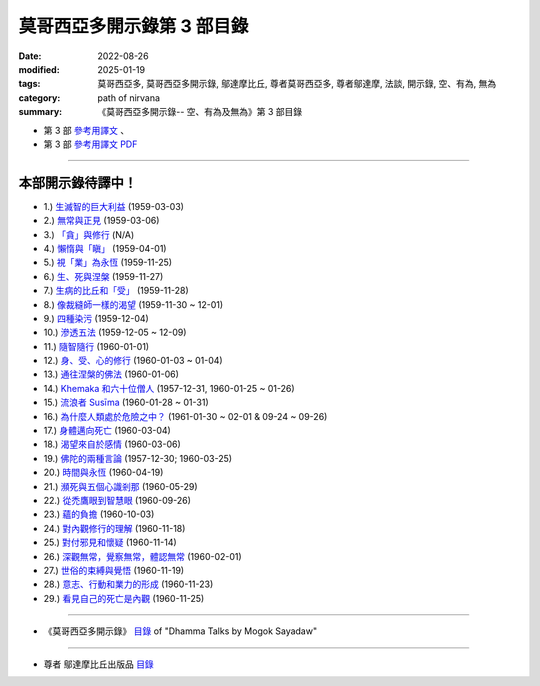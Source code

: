 ==============================
莫哥西亞多開示錄第 3 部目錄
==============================

:date: 2022-08-26
:modified: 2025-01-19
:tags: 莫哥西亞多, 莫哥西亞多開示錄, 鄔達摩比丘, 尊者莫哥西亞多, 尊者鄔達摩, 法談, 開示錄, 空、有為, 無為
:category: path of nirvana
:summary: 《莫哥西亞多開示錄-- 空、有為及無為》第 3 部目錄


- 第 3 部 `參考用譯文 <http://nanda.online-dhamma.net/mogok-sayadaw-pdf-odt-etc/han/Dhamma_Talks_by_Mogok_Sayadaw-part03-ref.html>`__ 、

- 第 3 部 `參考用譯文 PDF <http://nanda.online-dhamma.net/mogok-sayadaw-pdf-odt-etc/han/Dhamma_Talks_by_Mogok_Sayadaw-part03-ref.pdf>`__

------

本部開示錄待譯中！
~~~~~~~~~~~~~~~~~~~~~

- 1.) `生滅智的巨大利益 <{filename}pt03-01-great-benefit-of-udayabbhaya-nana-han%zh.rst>`_ (1959-03-03)

- 2.) `無常與正見 <{filename}pt03-02-impermanence-and-right-view-han%zh.rst>`_ (1959-03-06)

- 3.) `「貪」與修行 <{filename}pt03-03-tanha-and-practice-han%zh.rst>`_ (N/A)

- 4.) `懶惰與「瞋」 <{filename}pt03-04-laziness-and-dosa-han%zh.rst>`_ (1959-04-01)

- 5.) `視「業」為永恆 <{filename}pt03-05-take-kamma-as-permanence-han%zh.rst>`_ (1959-11-25)

- 6.) `生、死與涅槃 <{filename}pt03-06-birth-death-and-nibbana-han%zh.rst>`_ (1959-11-27)

- 7.) `生病的比丘和「受」 <{filename}pt03-07-sick-bhikkhu-and-vedana-han%zh.rst>`_ (1959-11-28)

- 8.) `像裁縫師一樣的渴望 <{filename}pt03-08-craving-like-a-tailor-han%zh.rst>`_ (1959-11-30 ~ 12-01)

- 9.) `四種染污 <{filename}pt03-09-four-taints-han%zh.rst>`_ (1959-12-04)

- 10.) `滲透五法 <{filename}pt03-10-penetration-of-the-five-dhamma-han%zh.rst>`_ (1959-12-05 ~ 12-09)

- 11.) `隨智隨行 <{filename}pt03-11-follow-behind-with-knowing-han%zh.rst>`_ (1960-01-01)

- 12.) `身、受、心的修行 <{filename}pt03-12-practice-on-the-body-feeling-and-mind-han%zh.rst>`_ (1960-01-03 ~ 01-04)

- 13.) `通往涅槃的佛法 <{filename}pt03-13-dhamma-to-nibbana-han%zh.rst>`_ (1960-01-06)

- 14.) `Khemaka 和六十位僧人 <{filename}pt03-14-khemaka-and-the-sixty-monks-han%zh.rst>`_ (1957-12-31, 1960-01-25 ~ 01-26)

- 15.) `流浪者 Susīma <{filename}pt03-15-susima-the-wanderer-han%zh.rst>`_ (1960-01-28 ~ 01-31)

- 16.) `為什麼人類處於危險之中？ <{filename}pt03-16-why-human-beings-in-dangers-han%zh.rst>`_ (1961-01-30 ~ 02-01 & 09-24 ~ 09-26)

- 17.) `身體邁向死亡 <{filename}pt03-17-body-moving-towards-death-han%zh.rst>`_ (1960-03-04)

- 18.) `渴望來自於感情 <{filename}pt03-18-craving-come-from-affection-han%zh.rst>`_ (1960-03-06)

- 19.) `佛陀的兩種言論 <{filename}pt03-19-two-kinds-of-speech-of-the-buddha-han%zh.rst>`_ (1957-12-30; 1960-03-25)

- 20.) `時間與永恆 <{filename}pt03-20-time-and-timelessness-han%zh.rst>`_ (1960-04-19)

- 21.) `瀕死與五個心識剎那 <{filename}pt03-21-near-death-and-the-five-mind-moments-han%zh.rst>`_ (1960-05-29)

- 22.) `從禿鷹眼到智慧眼 <{filename}pt03-22-from-vulture-eye-to-wisdom-eye-han%zh.rst>`_ (1960-09-26)

- 23.) `蘊的負擔 <{filename}pt03-23-burden-of-the-khandhas-han%zh.rst>`_ (1960-10-03)

- 24.) `對內觀修行的理解 <{filename}pt03-24-understanding-of-insight-practice-han%zh.rst>`_ (1960-11-18)

- 25.) `對付邪見和懷疑 <{filename}pt03-25-to-deal-with-wrong-viewand-doubt-han%zh.rst>`_ (1960-11-14)

- 26.) `深觀無常，覺察無常，體認無常 <{filename}pt03-26-contemplate-anicca-perceive-anicca-and-know-anicca-han%zh.rst>`_ (1960-02-01)

- 27.) `世俗的束縛與覺悟 <{filename}pt03-27-worldly-fetters-and-realization-han%zh.rst>`_ (1960-11-19)

- 28.) `意志、行動和業力的形成 <{filename}pt03-28-volition-action-and-kammic-formation-han%zh.rst>`_ (1960-11-23)

- 29.) `看見自己的死亡是內觀 <{filename}pt03-29-seeing-ones-own-death-is-vipassana-han%zh.rst>`_ (1960-11-25)

------

- 《莫哥西亞多開示錄》 `目錄 <{filename}content-of-dhamma-talks-by-mogok-sayadaw-han-han%zh.rst>`__ of "Dhamma Talks by Mogok Sayadaw"

------

- 尊者 鄔達摩比丘出版品 `目錄 <{filename}../publication-of-ven-uttamo-han-han%zh.rst>`__

..
  2025-01-19 add: 莫哥西亞多開示錄，第 1~5 部 (參考用譯文)
  08-28 del: 中譯者聲明 & 據英譯者—鄔達摩比丘交待 which moved on footer
  2022-08-26  create rst; 本部開示錄待譯中！
